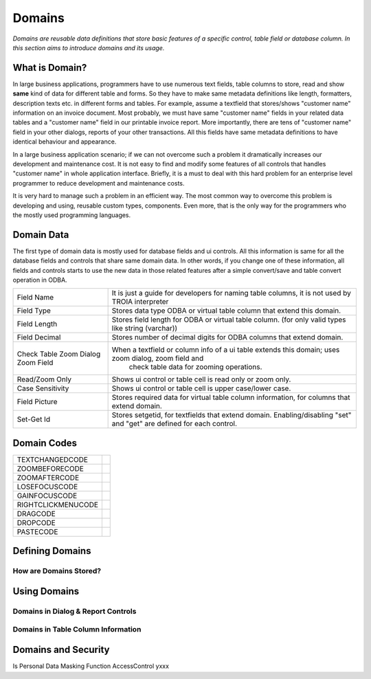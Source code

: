 ==========================
Domains
==========================

*Domains are reusable data definitions that store basic features of a specific control, table field or database column. In this section aims to introduce domains and its usage.*


What is Domain?
---------------

In large business applications, programmers have to use numerous text fields, table columns to store, read and show **same** kind of data for different table and forms. So they have to make same metadata definitions like length, formatters, description texts etc. in different forms and tables. For example, assume a textfield that stores/shows "customer name" information on an invoice document. Most probably, we must have same "customer name" fields in your related data tables and a "customer name" field in our printable invoice report. More importantly, there are tens of "customer name" field in your other dialogs, reports of your other transactions. All this fields have same metadata definitions to have identical behaviour and appearance.

In a large business application scenario; if we can not overcome such a problem it dramatically increases our development and maintenance cost. It is not easy to find and modify some features of all controls that handles "customer name" in whole application interface. Briefly, it is a must to deal with this hard problem for an enterprise level programmer to reduce development and maintenance costs.

It is very hard to manage such a problem in an efficient way. The most common way to overcome this problem is developing and using, reusable custom types, components. Even more, that is the only way for the programmers who the mostly used programming languages.


Domain Data
------------

The first type of domain data is mostly used for database fields and ui controls. All this information is same for all the database fields and controls that share same domain data. In other words, if you change one of these information, all fields and controls starts to use the new data in those related features after a simple convert/save and table convert operation in ODBA.

+--------------------+----------------------------------------------------------------------------------------------------------------+
| Field Name         | It is just a guide for developers for naming table columns, it is not used by TROIA interpreter                |
+--------------------+----------------------------------------------------------------------------------------------------------------+
| Field Type         | Stores data type ODBA or virtual table column that extend this domain.                                         |
+--------------------+----------------------------------------------------------------------------------------------------------------+
| Field Length       | Stores field length for ODBA or virtual table column. (for only valid types like string (varchar))             |
+--------------------+----------------------------------------------------------------------------------------------------------------+
| Field Decimal      | Stores number of decimal digits for ODBA columns that extend domain.                                           |
+--------------------+----------------------------------------------------------------------------------------------------------------+
| Check Table        | When a textfield or column info of a ui table extends this domain; uses zoom dialog, zoom field and            |
| Zoom Dialog        |   check table data for zooming operations.                                                                     |
| Zoom Field         |                                                                                                                |
+--------------------+----------------------------------------------------------------------------------------------------------------+
| Read/Zoom Only     | Shows ui control or table cell is read only or zoom only.                                                      |
+--------------------+----------------------------------------------------------------------------------------------------------------+
| Case Sensitivity   | Shows ui control or table cell is upper case/lower case.                                                       |
+--------------------+----------------------------------------------------------------------------------------------------------------+
| Field Picture      | Stores required data for virtual table column information, for columns that extend domain.                     |
+--------------------+----------------------------------------------------------------------------------------------------------------+
| Set-Get Id         | Stores setgetid, for textfields that extend domain.                                                            |
|                    | Enabling/disabling "set" and "get" are defined for each control.                                               |
+--------------------+----------------------------------------------------------------------------------------------------------------+


Domain Codes
------------


+--------------------+-----------------------------------+
| TEXTCHANGEDCODE    |                                   |
+--------------------+-----------------------------------+
| ZOOMBEFORECODE     |                                   |
+--------------------+-----------------------------------+
| ZOOMAFTERCODE      |                                   |
+--------------------+-----------------------------------+
| LOSEFOCUSCODE      |                                   |
+--------------------+-----------------------------------+
| GAINFOCUSCODE      |                                   |
+--------------------+-----------------------------------+
| RIGHTCLICKMENUCODE |                                   |
+--------------------+-----------------------------------+
| DRAGCODE           |                                   |
+--------------------+-----------------------------------+
| DROPCODE           |                                   |
+--------------------+-----------------------------------+
| PASTECODE          |                                   |
+--------------------+-----------------------------------+


Defining Domains
----------------


How are Domains Stored?
=======================


Using Domains
-------------


Domains in Dialog & Report Controls
===================================


Domains in Table Column Information
===================================


Domains and Security
--------------------

Is Personal
Data Masking Function
AccessControl       yxxx